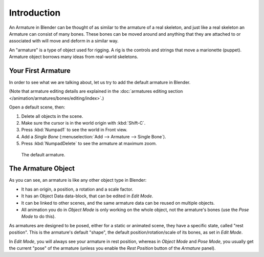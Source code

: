 
************
Introduction
************

An Armature in Blender can be thought of as similar to the armature of a real skeleton,
and just like a real skeleton an Armature can consist of many bones.
These bones can be moved around and anything that they are attached to or
associated with will move and deform in a similar way.

An "armature" is a type of object used for rigging.
A rig is the controls and strings that move a marionette (puppet).
Armature object borrows many ideas from real-world skeletons.


Your First Armature
===================

In order to see what we are talking about, let us try to add the default armature in Blender.

(Note that armature editing details are explained in
the :doc:`armatures editing section </animation/armatures/bones/editing/index>`.)

Open a default scene, then:

#. Delete all objects in the scene.
#. Make sure the cursor is in the world origin with :kbd:`Shift-C`.
#. Press :kbd:`Numpad1` to see the world in Front view.
#. Add a *Single Bone* (:menuselection:`Add --> Armature --> Single Bone`).
#. Press :kbd:`NumpadDelete` to see the armature at maximum zoom.

.. figure:: /images/rigging_armatures_introduction_default.png

   The default armature.


The Armature Object
===================

As you can see, an armature is like any other object type in Blender:

- It has an origin, a position, a rotation and a scale factor.
- It has an Object Data data-block, that can be edited in *Edit Mode*.
- It can be linked to other scenes, and the same armature data can be reused on multiple objects.
- All animation you do in *Object Mode* is only working on the whole object,
  not the armature's bones (use the *Pose Mode* to do this).

As armatures are designed to be posed, either for a static or animated scene,
they have a specific state, called "rest position". This is the armature's default "shape",
the default position/rotation/scale of its bones, as set in *Edit Mode*.

In *Edit Mode*, you will always see your armature in rest position,
whereas in *Object Mode* and *Pose Mode*,
you usually get the current "pose" of the armature
(unless you enable the *Rest Position* button of the *Armature* panel).
